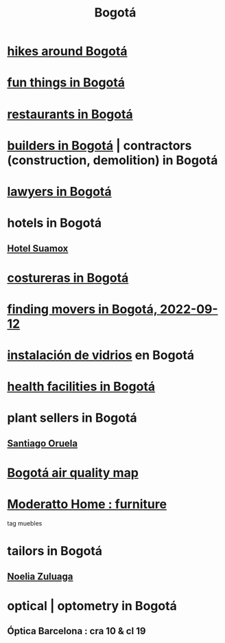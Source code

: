 :PROPERTIES:
:ID:       e93ab75c-3c2b-422f-959f-2216de60d4fd
:END:
#+title: Bogotá
* [[id:63143900-40d2-42c5-8b76-4f5cb7713333][hikes around Bogotá]]
* [[id:003cc082-001d-4828-8f01-2b957f996fea][fun things in Bogotá]]
* [[id:7c28ad7b-347f-49d9-b999-764bf1b9ec73][restaurants in Bogotá]]
* [[id:6b0f52c1-9b63-4f15-9d2c-02cef16f1825][builders in Bogotá]] | contractors (construction, demolition) in Bogotá
* [[id:42fea591-68ff-46b8-82db-97b2bd714769][lawyers in Bogotá]]
* hotels in Bogotá
** [[id:ce295e0b-599c-4eae-b084-fcf197cef9e8][Hotel Suamox]]
* [[id:c9111834-29bf-49c6-be86-6b633e21ba04][costureras in Bogotá]]
* [[id:a980ac09-af99-412f-ae7a-2ba4def3f966][finding movers in Bogotá, 2022-09-12]]
* [[id:d041c2e5-7da3-4ce2-a703-9aa9238ec7b4][instalación de vidrios]] en Bogotá
* [[id:ef9c3e9a-dc35-4c33-b3e0-10fd29d4c214][health facilities in Bogotá]]
* plant sellers in Bogotá
** [[id:72c4a9ae-52ae-4a78-be4b-e496db9e036e][Santiago Oruela]]
* [[id:47883263-5c97-4a23-b19e-d6f592c8ddb2][Bogotá air quality map]]
* [[id:4a99d06c-a8f7-4104-beab-e9528c2dd25c][Moderatto Home : furniture]]
  tag muebles
* tailors in Bogotá
** [[id:0ae27b38-459a-40c7-8b45-24f43cc9dc5b][Noelia Zuluaga]]
* optical | optometry in Bogotá
** Óptica Barcelona : cra 10 & cl 19
